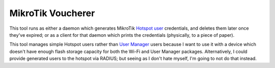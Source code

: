 MikroTik Voucherer
==================

This tool runs as either a daemon
which generates MikroTik `Hotspot user`_ credentials,
and deletes them later once they've expired;
or as a client for that daemon
which prints the credentials
(physically, to a piece of paper).

This tool manages simple Hotspot users
rather than `User Manager`_ users
because I want to use it with a device
which doesn't have enough flash storage capacity
for both the Wi-Fi and User Manager packages.
Alternatively, I could provide generated users to the hotspot via RADIUS;
but seeing as I don't hate myself,
I'm going to not do that instead.

.. _Hotspot user: https://wiki.mikrotik.com/wiki/Manual:IP/Hotspot/User
.. _User Manager: https://help.mikrotik.com/docs/display/ROS/User+Manager
